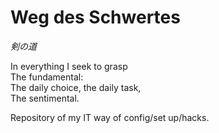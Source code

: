 # File          : README.org
# Created       : [2016-09-10 Sat 20:45]
# Last Modified : Sat 24 Sep 2016 23:17:52 sharlatan
# Author        : Hellseher <sharlatanus@gmail.com>
# Maintainer(s) :
# Short :

* Weg des Schwertes
/剣の道/

#+BEGIN_VERSE
In everything I seek to grasp
The fundamental:
The daily choice, the daily task,
The sentimental.
#+END_VERSE


Repository of my IT way of config/set up/hacks.
